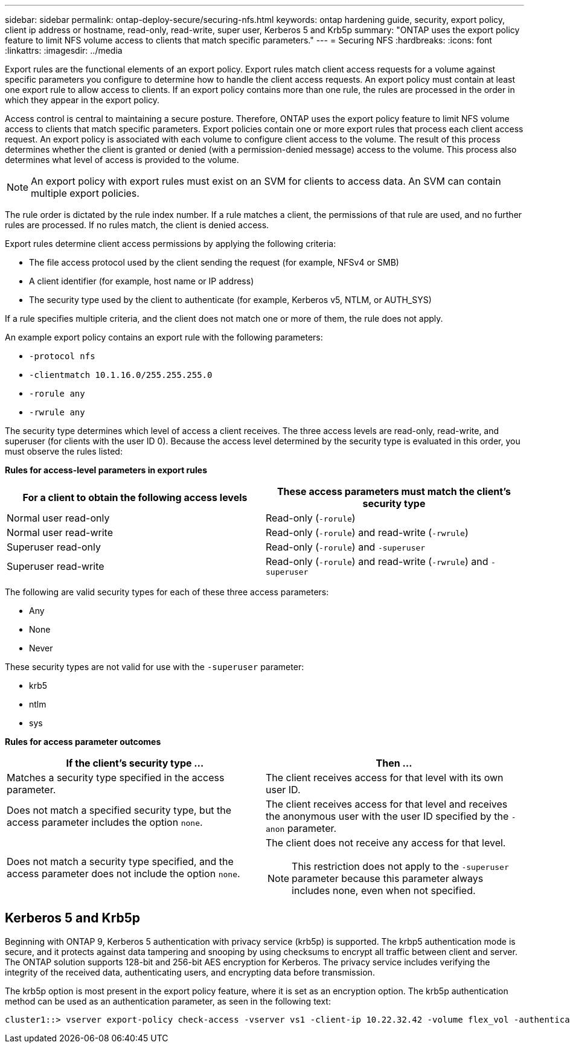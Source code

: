 ---
sidebar: sidebar
permalink: ontap-deploy-secure/securing-nfs.html
keywords: ontap hardening guide, security, export policy, client ip address or hostname, read-only, read-write, super user, Kerberos 5 and Krb5p
summary: "ONTAP uses the export policy feature to limit NFS volume access to clients that match specific parameters."
---
= Securing NFS
:hardbreaks:
:icons: font
:linkattrs:
:imagesdir: ../media

[.lead]
Export rules are the functional elements of an export policy. Export rules match client access requests for a volume against specific parameters you configure to determine how to handle the client access requests. An export policy must contain at least one export rule to allow access to clients. If an export policy contains more than one rule, the rules are processed in the order in which they appear in the export policy.

Access control is central to maintaining a secure posture. Therefore, ONTAP uses the export policy feature to limit NFS volume access to clients that match specific parameters. Export policies contain one or more export rules that process each client access request. An export policy is associated with each volume to configure client access to the volume. The result of this process determines whether the client is granted or denied (with a permission-denied message) access to the volume. This process also determines what level of access is provided to the volume.

NOTE: An export policy with export rules must exist on an SVM for clients to access data. An SVM can contain multiple export policies.

The rule order is dictated by the rule index number. If a rule matches a client, the permissions of that rule are used, and no further rules are processed. If no rules match, the client is denied access.

Export rules determine client access permissions by applying the following criteria:

* The file access protocol used by the client sending the request (for example, NFSv4 or SMB)
* A client identifier (for example, host name or IP address)
* The security type used by the client to authenticate (for example, Kerberos v5, NTLM, or AUTH_SYS)

If a rule specifies multiple criteria, and the client does not match one or more of them, the rule does not apply.

An example export policy contains an export rule with the following parameters:

* `-protocol nfs`
* `-clientmatch 10.1.16.0/255.255.255.0`
* `-rorule any`
* `-rwrule any`

The security type determines which level of access a client receives. The three access levels are read-only, read-write, and superuser (for clients with the user ID 0). Because the access level determined by the security type is evaluated in this order, you must observe the rules listed:

*Rules for access-level parameters in export rules*
[width="100%",cols="50%,50%",options="header",]
|===
|For a client to obtain the following access levels |These access parameters must match the client's security type
|Normal user read-only |Read-only (`-rorule`)
|Normal user read-write |Read-only (`-rorule`) and read-write (`-rwrule`)
|Superuser read-only |Read-only (`-rorule`) and `-superuser`
|Superuser read-write |Read-only (`-rorule`) and read-write (`-rwrule`) and `-superuser`
|===

The following are valid security types for each of these three access parameters:

* Any
* None
* Never

These security types are not valid for use with the `-superuser` parameter:

* krb5
* ntlm
* sys

*Rules for access parameter outcomes*
[width="100%",cols="50%,50%",options="header",]
|===
|If the client's security type … |Then …
|Matches a security type specified in the access parameter. |The client receives access for that level with its own user ID.
|Does not match a specified security type, but the access parameter includes the option `none`. |The client receives access for that level and receives the anonymous user with the user ID specified by the `-anon` parameter.
|Does not match a security type specified, and the access parameter does not include the option `none`. a|
The client does not receive any access for that level.

NOTE: This restriction does not apply to the `-superuser` parameter because this parameter always includes none, even when not specified.

|===

== Kerberos 5 and Krb5p

Beginning with ONTAP 9, Kerberos 5 authentication with privacy service (krb5p) is supported. The krbp5 authentication mode is secure, and it protects against data tampering and snooping by using checksums to encrypt all traffic between client and server. The ONTAP solution supports 128-bit and 256-bit AES encryption for Kerberos. The privacy service includes verifying the integrity of the received data, authenticating users, and encrypting data before transmission.

The krb5p option is most present in the export policy feature, where it is set as an encryption option. The krb5p authentication method can be used as an authentication parameter, as seen in the following text:

----
cluster1::> vserver export-policy check-access -vserver vs1 -client-ip 10.22.32.42 -volume flex_vol -authentication-method krb5p -protocol nfs3 -access- type read
----
